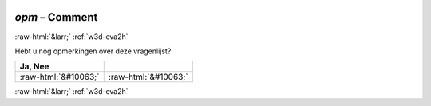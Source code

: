 .. _w3d-opm: 

 
 .. role:: raw-html(raw) 
        :format: html 
 
`opm` – Comment
===================== 


:raw-html:`&larr;` :ref:`w3d-eva2h` 
 

Hebt u nog opmerkingen over deze vragenlijst?
 
.. csv-table:: 
   :delim: | 
   :header: Ja, Nee
 
           :raw-html:`&#10063;`|:raw-html:`&#10063;` 

.. image:: ../_screenshots/w3-opm.png 


:raw-html:`&larr;` :ref:`w3d-eva2h` 
 
